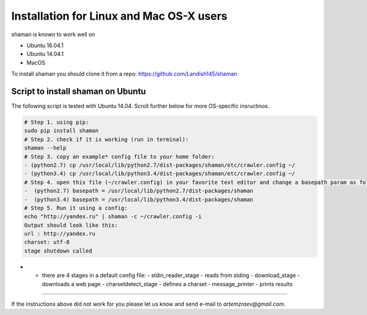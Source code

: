 Installation for Linux and Mac OS-X users
=========================================


shaman is known to work well on

* Ubuntu 16.04.1
* Ubuntu 14.04.1
* MacOS

To install shaman you should clone it from a repo: https://github.com/Landish145/shaman

Script to install shaman on Ubuntu
-----------------------------------

The following script is tested with Ubuntu 14.04.
Scroll further below for more OS-specific insructinos.

.. code-block:: bash

    # Step 1. using pip:
    sudo pip install shaman
    # Step 2. check if it is working (run in terminal):
    shaman --help
    # Step 3. copy an example* config file to your home folder:
    - (python2.7) cp /usr/local/lib/python2.7/dist-packages/shaman/etc/crawler.config ~/
    - (python3.4) cp /usr/local/lib/python3.4/dist-packages/shaman/etc/crawler.config ~/
    # Step 4. open this file (~/crawler.config) in your favorite text editor and change a basepath param as follows:
    -  (python2.7) basepath = /usr/local/lib/python2.7/dist-packages/shaman
    -  (python3.4) basepath = /usr/local/lib/python3.4/dist-packages/shaman
    # Step 5. Run it using a config:
    echo "http://yandex.ru" | shaman -c ~/crawler.config -i
    Output should look like this:
    url : http://yandex.ru
    charset: utf-8
    stage shutdown called

* - there are 4 stages in a default config file:
    - stdin_reader_stage - reads from stding
    - download_stage - downloads a web page
    - charsetdetect_stage - defines a charset
    - message_printer - prints results


----------------

If the instructions above did not work for you please let us know and
send e-mail to `artemzraev@gmail.com`.

.. vim:ft=rst
